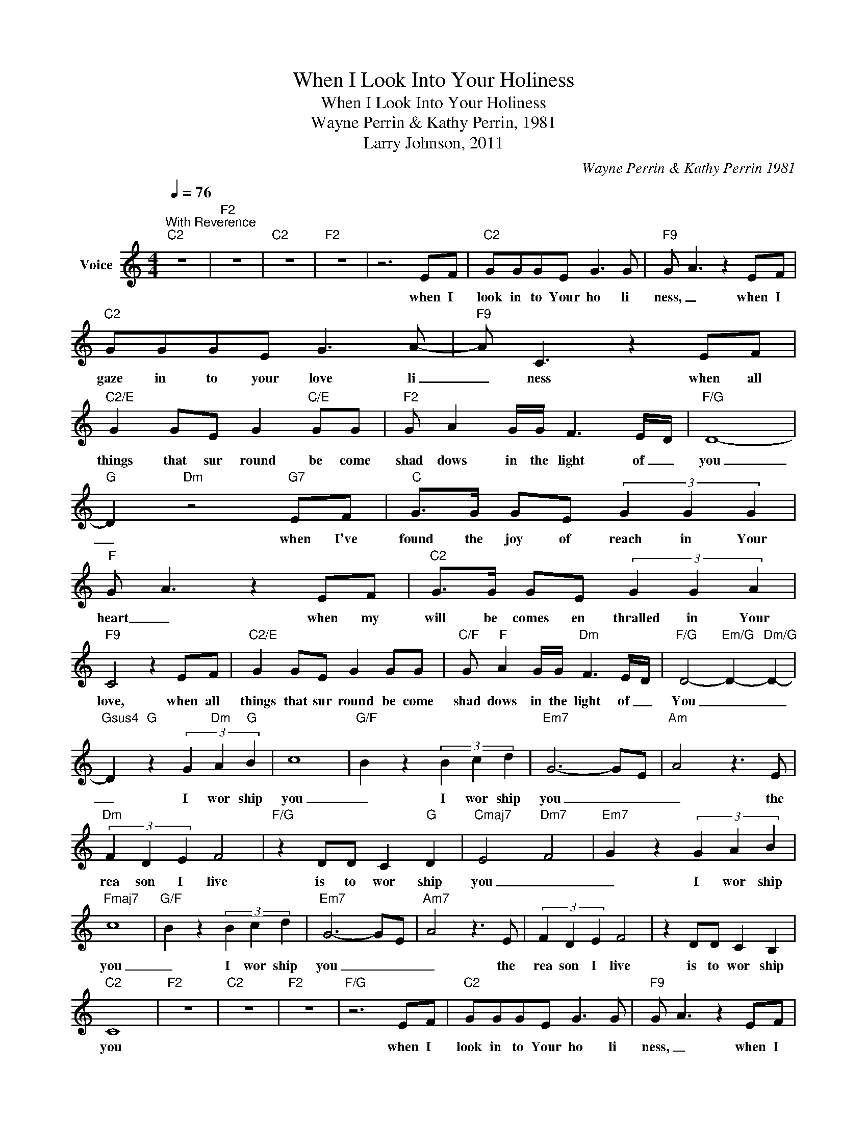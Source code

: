X:1
T:When I Look Into Your Holiness
T:When I Look Into Your Holiness
T:Wayne Perrin & Kathy Perrin, 1981
T:Larry Johnson, 2011
C:Wayne Perrin & Kathy Perrin 1981
Z:All Rights Reserved
L:1/8
Q:1/4=76
M:4/4
K:C
V:1 treble nm="Voice"
%%MIDI program 54
V:1
"^With Reverence""C2" z8 |"F2" z8 |"C2" z8 |"F2" z8 | z6 EF |"C2" GGGE G3 G |"F9" G- A3 z2 EF | %7
w: ||||when I|look in to Your ho li|ness, _ when I|
"C2" GGGE G3 A- |"F9" A C3 z2 EF |"C2/E" G2 GE G2"C/E" GG |"F2" G A2 G/G/ F3 E/D/ |"F/G" D8- | %12
w: gaze in to your love li|_ ness when all|things that sur round be come|shad dows in the light of _|you|
"G" D2"Dm" z4"G7" EF |"C" G>G GE (3G2 G2 G2 |"F" G- A3 z2 EF |"C2" G>G GE (3G2 G2 A2 | %16
w: _ when I've|found the joy of reach in Your|heart _ when my|will be comes en thralled in Your|
"F9" C4 z2 EF |"C2/E" G2 GE G2 GG |"C/F" G"F" A2 G/G/"Dm" F3 E/-D/ |"F/G" D4-"Em/G" D2-"Dm/G" D2- | %20
w: love, when all|things that sur round be come|shad dows in the light of _|You _ _|
"Gsus4" D2"G" z2 (3G2"Dm" A2"G" B2 | c8- |"G/F" B2 z2 (3B2 c2 d2 |"Em7" G6- GE- |"Am" A4 z3 E | %25
w: _ I wor ship|you|_ I wor ship|you _ _|_ the|
"Dm" (3F2 D2 E2 F4 |"F/G" z2 DD C2"G" D2 |"Cmaj7" E4-"Dm7" F4- |"Em7" G2 z2 (3G2 A2 B2 | %29
w: rea son I live|is to wor ship|you _|_ I wor ship|
"Fmaj7" c8- |"G/F" B2 z2 (3B2 c2 d2 |"Em7" G6- G-E- |"Am7" A4 z3 E | (3F2 D2 E2 F4 | z2 DD C2 B,2 | %35
w: you|_ I wor ship|you _ _|_ the|rea son I live|is to wor ship|
"C2" C8 |"F2" z8 |"C2" z8 |"F2" z8 |"F/G" z6 EF |"C2" GGGE G3 G |"F9" G- A3 z2 EF | %42
w: you||||when I|look in to Your ho li|ness, _ when I|
"C2" GGGE G3 A- |"F9" A C3 z2 EF |"C2/E" G2 GE G2"C/E" GG |"F2" G A2 G/G/ F3 E/D/ |"F/G" D8- | %47
w: gaze in to your love li|_ ness when all|things that sur round be come|shad dows in the light of _|you|
"G" D2"Dm" z4"G7" EF |"C" G>G GE (3G2 G2 G2 |"F" G- A3 z2 EF |"C2" G>G GE (3G2 G2 A2 | %51
w: _ when I've|found the joy of reach in Your|heart _ when my|will be comes en thralled in Your|
"F9" C4 z2 EF |"C2/E" G2 GE G2 GG |"C/F" G"F" A2 G/G/"Dm" F3 E/-D/ |"F/G" D4-"Em/G" D2-"Dm/G" D2- | %55
w: love, when all|things that sur round be come|shad dows in the light of _|You _ _|
"Gsus4" D2"G" z2 (3G2"Dm" A2"G" B2 | c8- |"G/F" B2 z2 (3B2 c2 d2 |"Em7" G6- GE- |"Am" A4 z3 E | %60
w: _ I wor ship|you|_ I wor ship|you _ _|_ the|
"Dm" (3F2 D2 E2 F4 |"F/G" z2 DD C2"G" D2 |"Cmaj7" E4-"Dm7" F4- |"Em7" G2 z2 (3G2 A2 B2 | %64
w: rea son I live|is to wor ship|you _|_ I wor ship|
"Fmaj7" c8- |"G/F" B2 z2 (3B2 c2 d2 |"Em7" G6- G-E- |"Am7" A4 z3 E | (3F2 D2 E2 F4 | z2 DD C2 B,2 | %70
w: you|_ I wor ship|you _ _|_ the|rea son I live|is to wor ship|
"C2" C8 |] %71
w: you|

